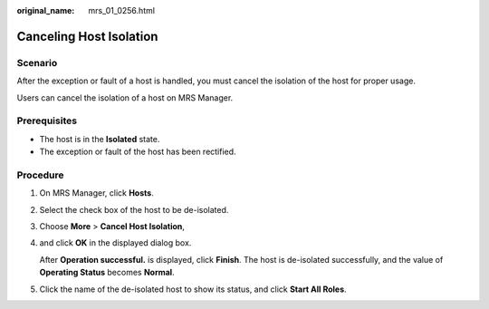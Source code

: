 :original_name: mrs_01_0256.html

.. _mrs_01_0256:

Canceling Host Isolation
========================

Scenario
--------

After the exception or fault of a host is handled, you must cancel the isolation of the host for proper usage.

Users can cancel the isolation of a host on MRS Manager.

Prerequisites
-------------

-  The host is in the **Isolated** state.
-  The exception or fault of the host has been rectified.

Procedure
---------

#. On MRS Manager, click **Hosts**.

#. Select the check box of the host to be de-isolated.

#. Choose **More** > **Cancel Host Isolation**,

#. and click **OK** in the displayed dialog box.

   After **Operation successful.** is displayed, click **Finish**. The host is de-isolated successfully, and the value of **Operating Status** becomes **Normal**.

#. Click the name of the de-isolated host to show its status, and click **Start All Roles**.

